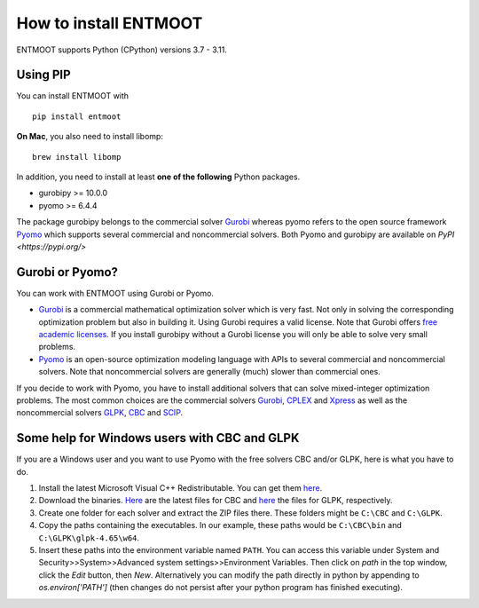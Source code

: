How to install ENTMOOT
======================
ENTMOOT supports Python (CPython) versions 3.7 - 3.11.

Using PIP
-------------

You can install ENTMOOT with

::

   pip install entmoot

**On Mac**, you also need to install libomp:

::

    brew install libomp

In addition, you need to install at least **one of the following** Python packages.

* gurobipy >= 10.0.0
* pyomo >= 6.4.4

The package gurobipy belongs to the commercial solver `Gurobi <https://www.gurobi.com/>`__ whereas pyomo refers to the
open source framework `Pyomo <http://www.pyomo.org/>`__ which supports several commercial and noncommercial solvers. Both Pyomo and gurobipy are available on `PyPI <https://pypi.org/>`


Gurobi or Pyomo?
-----------------
You can work with ENTMOOT using Gurobi or Pyomo.

* `Gurobi <https://www.gurobi.com/>`__ is a commercial mathematical optimization solver which is very fast. Not only
  in solving the corresponding optimization problem but also in building it. Using Gurobi requires a valid license. Note
  that Gurobi offers `free academic licenses <https://www.gurobi.com/academia/academic-program-and-licenses/>`__. If you install
  gurobipy without a Gurobi license you will only be able to solve very small problems.
* `Pyomo <http://www.pyomo.org/>`__ is an open-source optimization modeling language with APIs to several commercial and
  noncommercial solvers. Note that noncommercial solvers are generally (much) slower than commercial ones.

If you decide to work with Pyomo, you have to install additional solvers that can solve mixed-integer optimization
problems. The most common choices are the commercial solvers `Gurobi <https://www.gurobi.com/>`__,
`CPLEX <https://www.ibm.com/de-de/analytics/cplex-optimizer>`__ and
`Xpress <https://www.fico.com/en/products/fico-xpress-optimization>`__ as well as the noncommercial solvers
`GLPK <https://www.gnu.org/software/glpk/>`__,
`CBC <https://github.com/coin-or/Cbc/>`__  and `SCIP <https://www.scipopt.org
/>`__.

Some help for Windows users with CBC and GLPK
-----------------------------------------------------------------

If you are a Windows user and you want to use Pyomo with the free solvers CBC and/or GLPK, here is what you have to do.

1. Install the latest Microsoft Visual C++ Redistributable. You can get them
   `here <https://learn.microsoft.com/en-us/cpp/windows/latest-supported-vc-redist?view=msvc-170>`_.
2. Download the binaries. `Here <https://github.com/coin-or/Cbc/releases>`__ are the latest files for CBC and
   `here <https://sourceforge.net/projects/winglpk/>`__ the files for GLPK, respectively.
3. Create one folder for each solver and extract the ZIP files there. These folders might be ``C:\CBC`` and ``C:\GLPK``.
4. Copy the paths containing the executables. In our example, these paths would be ``C:\CBC\bin`` and ``C:\GLPK\glpk-4.65\w64``.
5. Insert these paths into the environment variable named ``PATH``. You can access this variable under System and
   Security>>System>>Advanced system settings>>Environment Variables. Then click on `path` in the top window, click the
   `Edit` button, then `New`. Alternatively you can modify the path directly in python by appending to
   `os.environ['PATH']` (then changes do not persist after your python program has finished executing).
